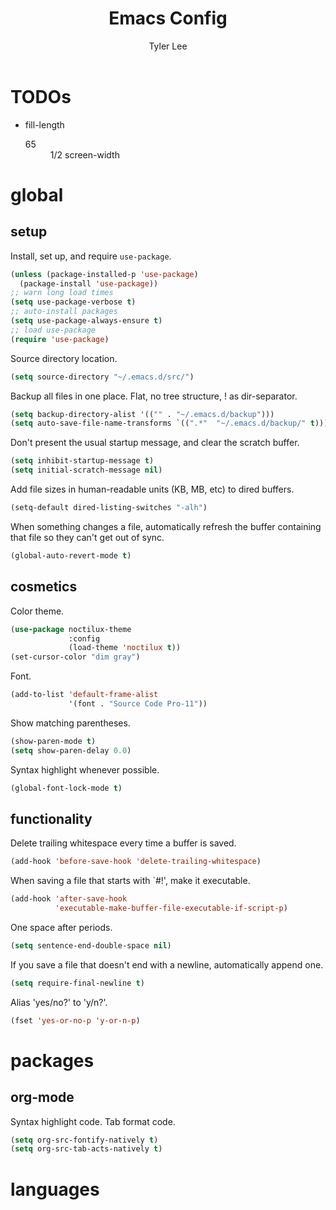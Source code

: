 #+TITLE: Emacs Config
#+AUTHOR: Tyler Lee
#+EMAIL: wtleeiv@gmail.com

* TODOs
- fill-length
  - 65 :: 1/2 screen-width

* global
** setup

Install, set up, and require =use-package=.
#+BEGIN_SRC emacs-lisp
  (unless (package-installed-p 'use-package)
    (package-install 'use-package))
  ;; warn long load times
  (setq use-package-verbose t)
  ;; auto-install packages
  (setq use-package-always-ensure t)
  ;; load use-package
  (require 'use-package)
#+END_SRC

Source directory location.
#+BEGIN_SRC emacs-lisp
  (setq source-directory "~/.emacs.d/src/")
#+END_SRC

Backup all files in one place. Flat, no tree structure, ! as dir-separator.
#+BEGIN_SRC emacs-lisp
  (setq backup-directory-alist '(("" . "~/.emacs.d/backup")))
  (setq auto-save-file-name-transforms `((".*"  "~/.emacs.d/backup/" t)))
#+END_SRC

Don't present the usual startup message, and clear the scratch buffer.
#+BEGIN_SRC emacs-lisp
  (setq inhibit-startup-message t)
  (setq initial-scratch-message nil)
#+END_SRC

Add file sizes in human-readable units (KB, MB, etc) to dired buffers.
#+BEGIN_SRC emacs-lisp
  (setq-default dired-listing-switches "-alh")
#+END_SRC

When something changes a file, automatically refresh the
buffer containing that file so they can't get out of sync.
#+BEGIN_SRC emacs-lisp
  (global-auto-revert-mode t)
#+END_SRC

** cosmetics

Color theme.
#+BEGIN_SRC emacs-lisp
  (use-package noctilux-theme
               :config
               (load-theme 'noctilux t))
  (set-cursor-color "dim gray")
#+END_SRC

Font.
#+BEGIN_SRC emacs-lisp
  (add-to-list 'default-frame-alist
               '(font . "Source Code Pro-11"))
#+END_SRC

Show matching parentheses.
#+BEGIN_SRC emacs-lisp
  (show-paren-mode t)
  (setq show-paren-delay 0.0)
#+END_SRC

Syntax highlight whenever possible.
#+BEGIN_SRC emacs-lisp
  (global-font-lock-mode t)
#+END_SRC

** functionality

Delete trailing whitespace every time a buffer is saved.
#+BEGIN_SRC emacs-lisp
  (add-hook 'before-save-hook 'delete-trailing-whitespace)
#+END_SRC

When saving a file that starts with `#!', make it executable.
#+BEGIN_SRC emacs-lisp
  (add-hook 'after-save-hook
            'executable-make-buffer-file-executable-if-script-p)
#+END_SRC

One space after periods.
#+BEGIN_SRC emacs-lisp
  (setq sentence-end-double-space nil)
#+END_SRC

If you save a file that doesn't end with a newline,
automatically append one.
#+BEGIN_SRC emacs-lisp
  (setq require-final-newline t)
#+END_SRC

Alias 'yes/no?' to 'y/n?'.
#+BEGIN_SRC emacs-lisp
  (fset 'yes-or-no-p 'y-or-n-p)
#+END_SRC

* packages
** org-mode
Syntax highlight code.
Tab format code.
#+BEGIN_SRC emacs-lisp
  (setq org-src-fontify-natively t)
  (setq org-src-tab-acts-natively t)
#+END_SRC

* languages
